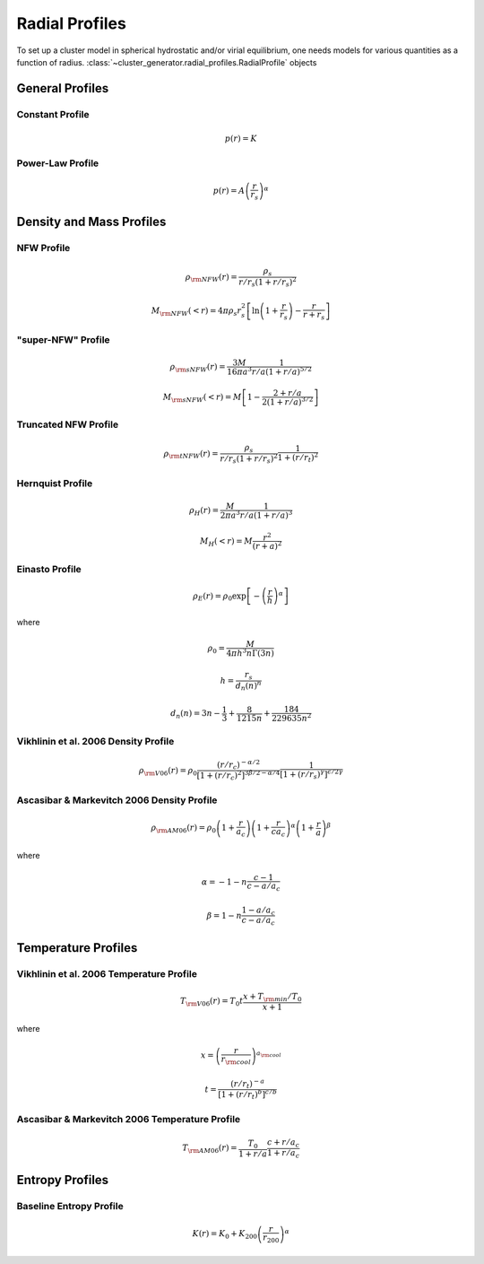 .. _radial_profiles:

Radial Profiles
---------------

To set up a cluster model in spherical hydrostatic and/or virial equilibrium,
one needs models for various quantities as a function of radius. 
:class:`~cluster_generator.radial_profiles.RadialProfile` objects 

General Profiles
================

Constant Profile
++++++++++++++++

.. math::

    p(r) = K

Power-Law Profile
+++++++++++++++++

.. math::

    p(r) = A\left(\frac{r}{r_s}\right)^\alpha

Density and Mass Profiles
=========================

NFW Profile
+++++++++++

.. math::

    \rho_{\rm NFW}(r) = \frac{\rho_s}{r/r_s\left(1+r/r_s\right)^2}

.. math::
    
    M_{\rm NFW}(<r) = 4\pi{\rho_s}{r_s^2}\left[\ln\left(1+\frac{r}{r_s}\right)-\frac{r}{r+r_s}\right]

"super-NFW" Profile
+++++++++++++++++++

.. math::

    \rho_{\rm sNFW}(r) = \frac{3M}{16\pi{a^3}}\frac{1}{r/a\left(1+r/a\right)^{5/2}}

.. math::

    M_{\rm sNFW}(<r) = M\left[1-\frac{2+r/a}{2(1+r/a)^{3/2}}\right]

Truncated NFW Profile
+++++++++++++++++++++

.. math::

    \rho_{\rm tNFW}(r) = \frac{\rho_s}{r/r_s\left(1+r/r_s\right)^2}\frac{1}{1+\left(r/r_t\right)^2}

Hernquist Profile
+++++++++++++++++

.. math::

    \rho_H(r) = \frac{M}{2\pi{a^3}}\frac{1}{r/a\left(1+r/a\right)^3}

.. math::

    M_H(<r) = M\frac{r^2}{(r+a)^2}

Einasto Profile
+++++++++++++++

.. math::

    \rho_E(r) = {\rho_0}\exp\left[-\left(\frac{r}{h}\right)^\alpha\right]

where

.. math::

    \rho_0 = \frac{M}{4{\pi}h^3n\Gamma(3n)}

.. math::

    h = \frac{r_s}{d_n(n)^n}

.. math::

    d_n(n) = 3n - \frac{1}{3} + \frac{8}{1215n} + \frac{184}{229635n^2}

Vikhlinin et al. 2006 Density Profile
+++++++++++++++++++++++++++++++++++++

.. math::

    \rho_{\rm V06}(r) = \rho_0\frac{(r/r_c)^{-\alpha/2}}{[1+(r/r_c)^2]^{3\beta/2-\alpha/4}}\frac{1}{[1+(r/r_s)^\gamma]^{\epsilon/2\gamma}}

Ascasibar & Markevitch 2006 Density Profile
+++++++++++++++++++++++++++++++++++++++++++

.. math::

    \rho_{\rm AM06}(r) = \rho_0\left(1+\frac{r}{a_c}\right)\left(1+\frac{r}{ca_c}\right)^\alpha\left(1+\frac{r}{a}\right)^\beta

where 

.. math::

    \alpha = -1-n\frac{c-1}{c-a/a_c}

.. math::

    \beta = 1-n\frac{1-a/a_c}{c-a/a_c}

    
Temperature Profiles
====================

Vikhlinin et al. 2006 Temperature Profile
+++++++++++++++++++++++++++++++++++++++++

.. math::

    T_{\rm V06}(r) = T_0t\frac{x+T_{\rm min}/T_0}{x+1}

where 

.. math::

    x = \left(\frac{r}{r_{\rm cool}}\right)^{a_{\rm cool}}

.. math::

    t = \frac{(r/r_t)^{-a}}{[1+(r/r_t)^b]^{c/b}}

Ascasibar & Markevitch 2006 Temperature Profile
+++++++++++++++++++++++++++++++++++++++++++++++

.. math::

    T_{\rm AM06}(r) = \frac{T_0}{1+r/a}\frac{c+r/a_c}{1+r/a_c}

Entropy Profiles
================

Baseline Entropy Profile
++++++++++++++++++++++++

.. math::

    K(r) = K_0 + K_{200}\left(\frac{r}{r_{200}}\right)^\alpha
